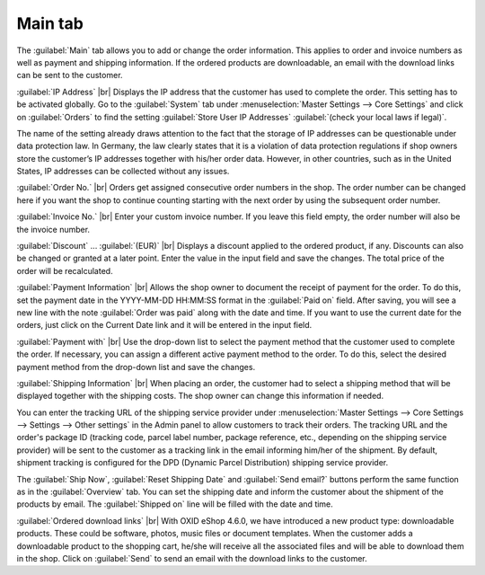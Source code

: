 ﻿Main tab
===================

The :guilabel:`Main` tab allows you to add or change the order information. This applies to order and invoice numbers as well as payment and shipping information. If the ordered products are downloadable, an email with the download links can be sent to the customer.

.. image:: ../../media/screenshots/oxbaed01.png
   :alt: Orders - Main tab
   :class: with-shadow
   :height: 334
   :width: 650

:guilabel:`IP Address` |br|
Displays the IP address that the customer has used to complete the order. This setting has to be activated globally. Go to the :guilabel:`System` tab under :menuselection:`Master Settings --> Core Settings` and click on :guilabel:`Orders` to find the setting :guilabel:`Store User IP Addresses` :guilabel:`(check your local laws if legal)`.

The name of the setting already draws attention to the fact that the storage of IP addresses can be questionable under data protection law. In Germany, the law clearly states that it is a violation of data protection regulations if shop owners store the customer’s IP addresses together with his/her order data. However, in other countries, such as in the United States, IP addresses can be collected without any issues.

:guilabel:`Order No.` |br|
Orders get assigned consecutive order numbers in the shop. The order number can be changed here if you want the shop to continue counting starting with the next order by using the subsequent order number.

:guilabel:`Invoice No.` |br|
Enter your custom invoice number. If you leave this field empty, the order number will also be the invoice number.

:guilabel:`Discount` ... :guilabel:`(EUR)` |br|
Displays a discount applied to the ordered product, if any. Discounts can also be changed or granted at a later point. Enter the value in the input field and save the changes. The total price of the order will be recalculated.

:guilabel:`Payment Information` |br|
Allows the shop owner to document the receipt of payment for the order. To do this, set the payment date in the YYYY-MM-DD HH:MM:SS format in the :guilabel:`Paid on` field. After saving, you will see a new line with the note :guilabel:`Order was paid` along with the date and time. If you want to use the current date for the orders, just click on the Current Date link and it will be entered in the input field.

:guilabel:`Payment with` |br|
Use the drop-down list to select the payment method that the customer used to complete the order. If necessary, you can assign a different active payment method to the order. To do this, select the desired payment method from the drop-down list and save the changes.

:guilabel:`Shipping Information` |br|
When placing an order, the customer had to select a shipping method that will be displayed together with the shipping costs. The shop owner can change this information if needed.

You can enter the tracking URL of the shipping service provider under :menuselection:`Master Settings --> Core Settings --> Settings --> Other settings` in the Admin panel to allow customers to track their orders. The tracking URL and the order's package ID (tracking code, parcel label number, package reference, etc., depending on the shipping service provider) will be sent to the customer as a tracking link in the email informing him/her of the shipment. By default, shipment tracking is configured for the DPD (Dynamic Parcel Distribution) shipping service provider.

The :guilabel:`Ship Now`, :guilabel:`Reset Shipping Date` and :guilabel:`Send email?` buttons perform the same function as in the :guilabel:`Overview` tab. You can set the shipping date and inform the customer about the shipment of the products by email. The :guilabel:`Shipped on` line will be filled with the date and time.

:guilabel:`Ordered download links` |br|
With OXID eShop 4.6.0, we have introduced a new product type: downloadable products. These could be software, photos, music files or document templates. When the customer adds a downloadable product to the shopping cart, he/she will receive all the associated files and will be able to download them in the shop. Click on :guilabel:`Send` to send an email with the download links to the customer.

.. seealso:: `Data protection: Are online retailers allowed to store IP addresses of their customers? <http://shop.trustedshops.com/de/rechtstipps/datenschutz-duerfen-online-haendler-ip-adressen-ihrer-kunden-speichern>`_ (Trusted Shops, in German) | `Features/oxCounter implementation <http://oxidforge.org/en/oxcounter-implementation.html>`_ (OXIDforge)

.. Intern: oxbaed, Status:, F1: order_main.html